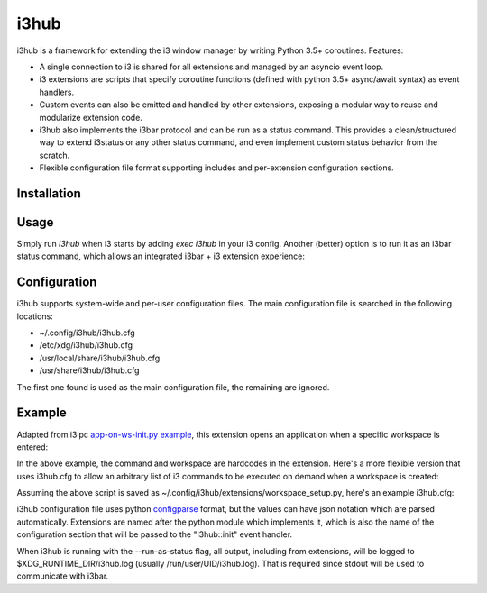 i3hub
=====

.. image:: https://circleci.com/gh/tarruda/i3hub.svg?style=svg
    :target: https://circleci.com/gh/tarruda/i3hub

i3hub is a framework for extending the i3 window manager by writing Python 3.5+
coroutines. Features:

- A single connection to i3 is shared for all extensions and managed by an
  asyncio event loop.
- i3 extensions are scripts that specify coroutine functions (defined with
  python 3.5+ async/await syntax) as event handlers.
- Custom events can also be emitted and handled by other extensions, exposing a
  modular way to reuse and modularize extension code.
- i3hub also implements the i3bar protocol and can be run as a status command.
  This provides a clean/structured way to extend i3status or any other status
  command, and even implement custom status behavior from the scratch.
- Flexible configuration file format supporting includes and per-extension
  configuration sections.

Installation
------------

.. highlight:: sh

    pip3 install i3hub


Usage
-----

Simply run `i3hub` when i3 starts by adding `exec i3hub` in your i3 config.
Another (better) option is to run it as an i3bar status command, which
allows an integrated i3bar + i3 extension experience:

.. highlight:: config
    bar {
            tray_output "primary"
            status_command "exec i3hub --run-as-status"
    }

Configuration
-------------

i3hub supports system-wide and per-user configuration files. The main
configuration file is searched in the following locations:

- ~/.config/i3hub/i3hub.cfg
- /etc/xdg/i3hub/i3hub.cfg
- /usr/local/share/i3hub/i3hub.cfg
- /usr/share/i3hub/i3hub.cfg

The first one found is used as the main configuration file, the remaining are
ignored.


Example
-------

Adapted from i3ipc `app-on-ws-init.py example
<https://github.com/acrisci/i3ipc-python/blob/master/examples/app-on-ws-init.py>`_,
this extension opens an application when a specific workspace is entered:

.. highlight::

    from i3hub import listen 
    
    @listen('i3::workspace')
    async def on_workspace(i3, event, arg):
        if arg['current']['num'] == 6 and arg['change'] == 'init':
            await i3.command('exec i3-sensible-terminal')

In the above example, the command and workspace are hardcodes in the extension.
Here's a more flexible version that uses i3hub.cfg to allow an arbitrary list of
i3 commands to be executed on demand when a workspace is created:


.. highlight::
    import asyncio
    
    from i3hub import listen 
    
    workspace_cmd_map = {}
    
    @listen('i3hub::init')
    async def on_init(i3, event, config):
        workspace_cmd_map.update(config.get('workspaces', {}))
    
    @listen('i3::workspace')
    async def on_workspace(i3, event, arg):
        if arg['change'] != 'init':
            return
        cmds_for_workspace = workspace_cmd_map.get(arg['current']['name'], [])
        for cmd in cmds_for_workspace:
            print('executing', cmd)
            await i3.command(cmd)
            # give some time for i3 to process commands
            await asyncio.sleep(0.2)


Assuming the above script is saved as
~/.config/i3hub/extensions/workspace_setup.py, here's an example i3hub.cfg:


.. highlight:: config

    [i3hub]
    # extensions have to be explicitly listed
    extensions = [
      "workspace_setup"
      ]
    
    [workspace_setup]
    workspaces = {
        "6": ["exec i3-sensible-terminal"],
        "7": [
          "exec urxvt -e vim",
          "split vertical",
          "exec urxvt -e htop",
          "split horizontal",
          "exec urxvt"
        ]
      }

i3hub configuration file uses python `configparse
<https://docs.python.org/3/library/configparser.html>`_ format, but the values
can have json notation which are parsed automatically. Extensions are named
after the python module which implements it, which is also the name of the
configuration section that will be passed to the "i3hub::init" event handler.

When i3hub is running with the --run-as-status flag, all output, including from
extensions, will be logged to $XDG_RUNTIME_DIR/i3hub.log (usually
/run/user/UID/i3hub.log). That is required since stdout will be used to
communicate with i3bar.
